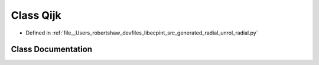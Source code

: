 .. _exhale_class_classunrol__radial_1_1_qijk:

Class Qijk
==========

- Defined in :ref:`file__Users_robertshaw_devfiles_libecpint_src_generated_radial_unrol_radial.py`


Class Documentation
-------------------


.. doxygenclass:: unrol_radial::Qijk
   :members:
   :protected-members:
   :undoc-members: